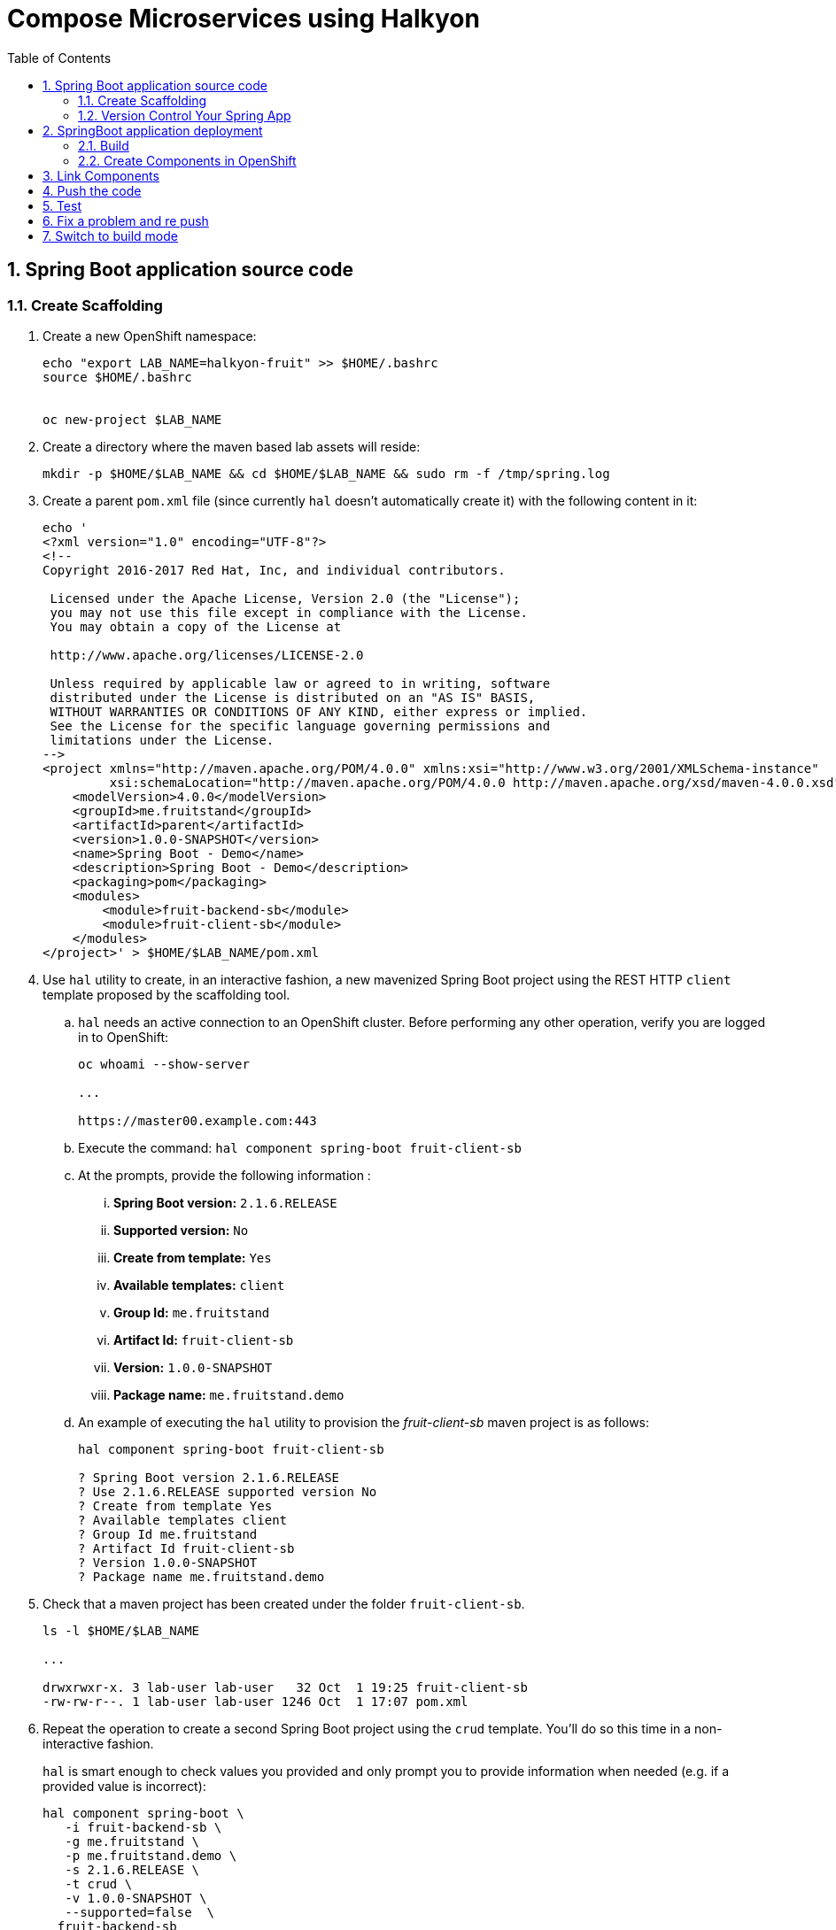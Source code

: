 :noaudio:
:scrollbar:
:data-uri:
:toc2:
:linkattrs:

= Compose Microservices using Halkyon

:numbered:


== Spring Boot application source code

=== Create Scaffolding

. Create a new OpenShift namespace:
+
----
echo "export LAB_NAME=halkyon-fruit" >> $HOME/.bashrc
source $HOME/.bashrc


oc new-project $LAB_NAME
----

. Create a directory where the maven based lab assets will reside:
+
----
mkdir -p $HOME/$LAB_NAME && cd $HOME/$LAB_NAME && sudo rm -f /tmp/spring.log
----


. Create a parent `pom.xml` file (since currently `hal` doesn't automatically create it) with the following content in it:
+
-----
echo '
<?xml version="1.0" encoding="UTF-8"?>
<!--
Copyright 2016-2017 Red Hat, Inc, and individual contributors.

 Licensed under the Apache License, Version 2.0 (the "License");
 you may not use this file except in compliance with the License.
 You may obtain a copy of the License at

 http://www.apache.org/licenses/LICENSE-2.0

 Unless required by applicable law or agreed to in writing, software
 distributed under the License is distributed on an "AS IS" BASIS,
 WITHOUT WARRANTIES OR CONDITIONS OF ANY KIND, either express or implied.
 See the License for the specific language governing permissions and
 limitations under the License.
-->
<project xmlns="http://maven.apache.org/POM/4.0.0" xmlns:xsi="http://www.w3.org/2001/XMLSchema-instance"
         xsi:schemaLocation="http://maven.apache.org/POM/4.0.0 http://maven.apache.org/xsd/maven-4.0.0.xsd">
    <modelVersion>4.0.0</modelVersion>
    <groupId>me.fruitstand</groupId>
    <artifactId>parent</artifactId>
    <version>1.0.0-SNAPSHOT</version>
    <name>Spring Boot - Demo</name>
    <description>Spring Boot - Demo</description>
    <packaging>pom</packaging>
    <modules>
        <module>fruit-backend-sb</module>
        <module>fruit-client-sb</module>
    </modules>
</project>' > $HOME/$LAB_NAME/pom.xml
-----



. Use `hal` utility to create, in an interactive fashion, a new mavenized Spring Boot project using the REST HTTP `client` template proposed by the scaffolding tool.

.. `hal` needs an active connection to an OpenShift cluster.
Before performing any other operation, verify you are logged in to OpenShift:
+
----
oc whoami --show-server

...

https://master00.example.com:443

----

.. Execute the command: `hal component spring-boot fruit-client-sb`
.. At the prompts, provide the following information :
... *Spring Boot version:* `2.1.6.RELEASE`
... *Supported version:* `No`
... *Create from template:* `Yes`
... *Available templates:* `client`
... *Group Id:* `me.fruitstand`
... *Artifact Id:* `fruit-client-sb`
... *Version:* `1.0.0-SNAPSHOT`
... *Package name:* `me.fruitstand.demo`

.. An example of executing the `hal` utility to provision the _fruit-client-sb_ maven project is as follows:
+
----
hal component spring-boot fruit-client-sb

? Spring Boot version 2.1.6.RELEASE
? Use 2.1.6.RELEASE supported version No
? Create from template Yes
? Available templates client
? Group Id me.fruitstand
? Artifact Id fruit-client-sb
? Version 1.0.0-SNAPSHOT
? Package name me.fruitstand.demo
----

. Check that a maven project has been created under the folder `fruit-client-sb`.
+
-----
ls -l $HOME/$LAB_NAME

...

drwxrwxr-x. 3 lab-user lab-user   32 Oct  1 19:25 fruit-client-sb
-rw-rw-r--. 1 lab-user lab-user 1246 Oct  1 17:07 pom.xml
-----

. Repeat the operation to create a second Spring Boot project using the `crud` template.
You'll do so this time in a non-interactive fashion.
+
`hal` is smart enough to check values you provided and only prompt you to provide information when needed (e.g. if a provided value is incorrect):
+
----
hal component spring-boot \
   -i fruit-backend-sb \
   -g me.fruitstand \
   -p me.fruitstand.demo \
   -s 2.1.6.RELEASE \
   -t crud \
   -v 1.0.0-SNAPSHOT \
   --supported=false  \
  fruit-backend-sb
----

. Create a `.gitignore` file to ignore the files added by the build tool (maven in this case)
+
----
touch $HOME/$LAB_NAME/.gitignore
echo "*/target" >> $HOME/$LAB_NAME/.gitignore
----

=== Version Control Your Spring App

. Next, we will create a git project and push the code created locally as it will be used later when we will switch from the mode `Dev` to `Build` in order to perform a S2I build
  using Tekton which uses as input this github project
. Create a `git repo` within the https://github.com/rhte-eu `org` for the EU Session Lab or https://github.com/rhte-us for the US Session Lab using your first and last name concatenated and cut after 8 chars as git hub repo name  (E.g : for the user Charles Moulliard, then the acronym to be used is `cmoullia`).

.. Execute the following command in a terminal:
+
----
bash <(curl -s https://raw.githubusercontent.com/halkyonio/rhte_lab_2019/master/scripts/git-repo-create.sh)
----

.. Example of project created for `cmoullia`:
+
----
bash <(curl -s https://raw.githubusercontent.com/halkyonio/rhte_lab_2019/master/scripts/git-repo-create.sh)
Github Org name (rhte-eu or rhte-us)?
rhte-us
Repo name (hit enter to use 'cmoullia')?
cmoullia
Creating Github repository 'cmoullia' under 'rhte-eu' ...
curl -u xxxxx:yyyyy https://api.github.com/orgs/rhte-eu/repos -d '{name:$repo_name, description:My cool $repo_name, private: false, has_issues: false, has_projects: true, has_wiki:false }'
Created git repo: https://github.com/rhte-us/cmoullia.
----

. The next step is to initialize a git repository, and source code of the two Spring Boot applications. 
Afterwards, push to the  proper remote repository:
+
----
cd $HOME/$LAB_NAME
git init
git add .gitignore pom.xml fruit-backend-sb/ fruit-client-sb/
git -c user.name=`whoami` -c user.email='lab-user@redhat.com' commit -m "Initial project" -a
git remote add origin https://rhte-user:\!demo12345@github.com/<RHTE_ORG>/<YOUR_REPO_NAME>.git
git push -u origin master
----
+
**Warning** : Please replace the var `<RHTE_ORG>` with the value `rhte-us` and `<YOUR_REPO_NAME>` with the git repo name.
+
**Note** : The `user` and `password` to be used to push the code to the repo are `username="rhte-user"` and `password="!demo12345"`

== SpringBoot application deployment 

=== Build

. Package your Spring Boot client application using the following maven commands:
+
----
mvn package -f fruit-client-sb
----
+
NOTE: While this command isn't mandatory for the proper execution of the lab's scenario, it is nonetheless suggested in order to ensure that the Spring Boot project will correctly created.

. Package the backend Spring Boot application, paying special attention to the `local` maven profile:
+
----
mvn package -f fruit-backend-sb -Plocal
----
+
NOTE:
+
- You need to use the `local` profile because the project is set up to work both locally using a `H2` database for quick testing and "remotely" using a `PostgreSQL` database.
+
- The `kubernetes` profile is enabled by default. This information is mirrored within the 2 Spring Boot application properties files under the folder `src/main/resources`.
+
- The `application.properties` file corresponds to the `local` profile while `application-kubernetes.properties` is used for `kubernetes` deployment.
These 2 files contains the Spring Boot properties to configure the Datasource needed to access the database.
+
----
src/main/resources/application-kubernetes.properties
spring.datasource.url=jdbc:postgresql://${DB_HOST}:${DB_PORT}/${DB_NAME}
spring.datasource.username=${DB_USER}
spring.datasource.password=${DB_PASSWORD}
spring.datasource.driver-class-name=org.postgresql.Driver
----
+
- Note also that this file contains a `Dekorate environment variable` definition called `SPRING_PROFILES_ACTIVE` with a `kubernetes` value.
This is how Halkyon knows to activate the Spring `kubernetes` profile, i.e. make Spring Boot uses `application-kubernetes.properties` when
booting instead of the default `application.properties`.
+
----
src/main/resources/application-kubernetes.properties
...
dekorate.component.envs[0].name=SPRING_PROFILES_ACTIVE
dekorate.component.envs[0].value=kubernetes
----
+
- Finally, you can also see that the database connection parameters `${DB_xxxxx}` reference environment variables. These values will be injected
into your microservice application when you create a link between it and the appropriate database capability.

=== Create Components in OpenShift

A component represents a microservice to be deployed.

Already pre-installed in your lab environment by an OpenShift cluster-admin, is the _Component_ custom resource definition.
Corresponding,  Component custom resources provide the descriptor that allows Kubernetes/OpenShift to deploy the microservice and, optionally, expose it outside of the cluster.

Creating and using a component is a two step process:

. Inform the Halkyon operator about creation of the _Component_
. Make its associated application available to the cluster to be able to run it by "pushing" it to the cluster.

==== View Custom Resource Definition

Halkyon extends the OpenShift master API by defining a _Component_ custom resource definition.
This CRD is viewable as follows:

-----
oc describe crd components.halkyon.io --as=system:admin | more

....

Name:         components.halkyon.io
Namespace:    
Labels:       <none>
Annotations:  kubectl.kubernetes.io/last-applied-configuration={"apiVersion":"apiextensions.k8s.io/v1beta1","kind":"CustomResourceDefinition","metadata":{"annotations":{},"name":"components.halkyon.io","namespace":...
API Version:  apiextensions.k8s.io/v1beta1
Kind:         CustomResourceDefinition
Metadata:
  Creation Timestamp:  2019-09-26T18:16:46Z

....
-----

==== Modify default _LimitRange_

IMPORTANT: This step is only needed for this lab and will not be required for deployment using your own dedicated cluster !

The _component_ custom resources that you are about to define will create OpenShift _Deployment_ resources.

Currently, the Halkyon operator does not create _Deployments_ that define appropriate limits and requests.
And, the _Components_ CustomResourceDefinition from Halkyon does not currently link:https://github.com/halkyonio/operator/issues/164[allow a developer to specify the limit and request].

Your OpenShift lab environment sets a LimitRange with default limits and requests that are intentionally severly limited:

-----
oc get limitrange halkyon-fruit-core-resource-limits -o yaml -n $LAB_NAME


apiVersion: v1
kind: LimitRange
metadata:
  name: halkyon-fruit-core-resource-limits
  namespace: halkyon-fruit
spec:
  limits:
  - default:
      cpu: 100m
      memory: 128Mi
    defaultRequest:
      cpu: 50m
      memory: 64Mi
-----

Subsequently, when you define the Halkyon _Components_ in your lab environment, the resultant Linux containers will not run correctly.

One approach to correct this problem is to switch to an OpenShift cluster admin and modify the Limit Range for your OpenShift namespace.
Do so as follows:

. Define a new LimitRange yaml file:
+
-----
echo '
apiVersion: v1
kind: LimitRange
metadata:
  name: halkyon-fruit-core-resource-limits
  namespace: halkyon-fruit
spec:
  limits:
  - default:
      cpu: 1
      memory: 768Mi
    defaultRequest:
      cpu: 500m
      memory: 512Mi
    max:
      memory: 6Gi
    min:
      memory: 0Mi
    type: Container
  - max:
      memory: 12Gi
    min:
      memory: 6Mi
    type: Pod
' > /tmp/halkyon-fruit-core-resource-limits.yml
-----

. Replace the LimitRange for your namespace:
+
-----
oc replace -f /tmp/halkyon-fruit-core-resource-limits.yml --as=system:admin
-----

==== Create the components/microservices

. Create a _fruit-client-sb_ _component_:
+
-----
hal component create -c fruit-client-sb


'fruit-client-sb' component was not found, initializing it
 ✓  Waiting for component fruit-client-sb to be ready…
 ✓  Successfully created 'fruit-client-sb' component
-----
+
During this process, the tool will create a `Component` custom resource using the Java Dekorate Library which will be handled by the halkyon operator.
You only need to worry about your component metadata instead of wondering how it needs to be materialized in the cluster using Deployments, Services, etc…

. View the new _component_ and all corresponding OpenShift resources :
+
-----
oc get all -l app=fruit-client-sb --as=system:admin

NAME                                   READY     STATUS    RESTARTS   AGE
pod/fruit-client-sb-575d74f55d-clx6f   1/1       Running   0          3m

NAME                      TYPE        CLUSTER-IP     EXTERNAL-IP   PORT(S)    AGE
service/fruit-client-sb   ClusterIP   172.30.17.41   <none>        8080/TCP   3m

NAME                              DESIRED   CURRENT   UP-TO-DATE   AVAILABLE   AGE
deployment.apps/fruit-client-sb   1         1         1            1           3m

NAME                                         DESIRED   CURRENT   READY     AGE
replicaset.apps/fruit-client-sb-575d74f55d   1         1         1         3m

NAME                                       HOST/PORT                                                     PATH      SERVICES          PORT      TERMINATION   WILDCARD
route.route.openshift.io/fruit-client-sb   fruit-client-sb-halkyon-fruit.apps-9ae7.generic.opentlc.com             fruit-client-sb   <all>                   None

NAME                                   RUNTIME       VERSION         AGE       MODE      STATUS    MESSAGE                                                          REVISION
component.halkyon.io/fruit-client-sb   spring-boot   2.1.6.RELEASE   3m        dev       Ready     Ready: 'PodName' changed to 'fruit-client-sb-575d74f55d-clx6f'
-----

. Create a _fruit-backend-sb_ _component_:
+
----
hal component create -c fruit-backend-sb


'fruit-backend-sb' component was not found, initializing it
 ✓  Waiting for component fruit-backend-sb to be ready…
 ✓  Successfully created 'fruit-backend-sb' component
----

. Similar to previous, review the new Component and all corresponding OpenShift resources associated with the _fruit-backend-sb_ microservice.

. You can discover the file populated by Dekorate by opening the following folder `{fruit-client-sb,fruit-backend-sb}/target/classes/META-INF/dekorate/`
+
----
Example of halkyon.yml file
---
apiVersion: "v1"
kind: "List"
items:
- apiVersion: "halkyon.io/v1beta1"
  kind: "Component"
  metadata:
    labels:
      app: "fruit-backend-sb"
    name: "fruit-backend-sb"
  spec:
    deploymentMode: "dev"
    runtime: "spring-boot"
    version: "2.1.6.RELEASE"
    exposeService: true
    envs:
    - name: "SPRING_PROFILES_ACTIVE"
      value: "kubernetes"
    buildConfig:
      type: "s2i"
      url: "https://github.com/rhte-eu/cmoullia1.git"
      ref: "master"
      contextPath: ""
      moduleDirName: "fruit-backend-sb"
    port: 8080
----
+
IMPORTANT: Take the time to discuss with the instructor the content of this file ;-)



NOTE: if you try to access the associated services, they won't work because the components haven't been wired together yet.
Hence the need for the steps in the following section! :smile:

==== PostgreSQL DB

In this section you create a database _capability_ based on PostgreSQL.
By defining a _capability_, you inform the Halkyon Operator that the corresponding service needs to be installed.

. View the Halkyon _capability_ custom resource definition:
+
-----
oc describe crd capabilities.halkyon.io --as=system:admin | more
-----

. Create a _capability_ using the interactive mode of the `hal` tool
.. Execute:
+
-----
hal capability create
-----  

.. Select as :

    Category: `database`
    Type: `postgres`
    version : `10`
    Default-name: `postgres-db`
    DB_NAME: `sample-db`
    DB_PASSWORD: `admin`
    DB_USER: `admin`

.. The output of the execution of the command should be similar to what it is is displayed here after:
+
----
hal capability create
? Category database
? Type postgres
? Version 10
? Change default name (postgres-db)
? Enter a value for string property DB_NAME: sample-db
? Enter a value for string property DB_PASSWORD: admin
? Enter a value for string property DB_USER: admin
 ✓  Created capability postgres-db
----

. Check the capability status:
+
----
oc get capability
NAME                                      CATEGORY   KIND      AGE       STATUS    MESSAGE                                                                                                      REVISION
postgres-capability-1568134805423273000   Database             25s       Pending   postgreSQL db is not ready for Capability 'postgres-capability-1568134805423273000' in namespace 'halkyon-fruit'
----

.. If the status is not ready, wait a few moments for the `KubeDB` operator to create the database within your namespace and repeat the command again:
+
----
oc get capability
NAME          CATEGORY   KIND      AGE       STATUS    MESSAGE                                     REVISION
postgres-db   Database             8s        Ready     Ready: 'PodName' changed to 'postgres-db'
----

TIP: For all the resources created you can check the content generated using the oc command : `oc get component postgres-db -o yaml`, ...

== Link Components

Creating the `components` and the `capability` is not enough as we must pass different information to the `components` in order to let them
to know how to access the endpoint of the REST service exposed by the `fruit-backend` for example or to fill the parameters of the datasource to access the database.

In this section, you use the `hal link create` command to inject (or bind/wire) the information within the deployed component.

. View the _links_ custom resource definition provided by Halkyon:
+
-----
oc describe crd links.halkyon.io --as=system:admin | more
-----


. Wire the `fruit-backend-sb` component with the `postgres-db` capability by creating a _link_.

.. Execute `hal link create` to use the interactive mode and next select the following information.

    Target: `component: fruit-backend-sb`
    Use secret: `Y`
    Secret (only potential matches shown) : `postgres-db-config`
    Change default name (fruit-backend-sb-link-1568907618694167000): `fruit-backend-sb-link`

.. The resulting outcome of the execution of the command is :
+
----
hal link create
? Target component: fruit-backend-sb
? Use Secret Yes
Selected link type: Secret
? Secret (only potential matches shown) postgres-db-config
? Change default name fruit-backend-sb-link
 ✓  Created link fruit-backend-sb-link
----
+
NOTE: The parameters `DB_xxxx` defined within the secret will be then used to create the corresponding ENV variables mounted to the Spring Boot application when it will start.
+
IMPORTANT: The current releases of  `Hal` and `Halkyon` operator used for this lab rely on the assumption that you know the type of the information to be injected (e.g : secret, env variable, ...).
While this approach is perfectly fine for a lab, that should be definitively improved and that will become part of future iterations of the `halkyon` technology using a contract definition.

. Wire the `fruit-client-sb` service  to link to the `fruit-backend-sb` service.

.. The REST client of the Spring Boot `fruit-client-sb` service specifies a value provider annotation for a `endpoint.fruit` java property:
+
----
@RestController
@RequestMapping("/api")
public class ClientController {

    @Value("${endpoint.fruit:}")
    private String endPoint;
----
+
This is the property the Spring Boot application relies on to connect to the backend HTTP endpoint or Backend Service.

.. The _endpoint.fruit_ property is resolved at deployment time via a variable called `${KUBERNETES_ENDPOINT_FRUIT}` in the file:  `fruit-client-sb/src/main/resources/application.properties`
+
----
endpoint.fruit=${KUBERNETES_ENDPOINT_FRUIT}
----

.. Create a link targeting the `fruit-client-sb` component using again the command `hal link create` to let `fruit-client-sb` know about the backend:
+
-----
Target: `component: fruit-client-sb`
Use Secret: `No`
Env variable in the 'name=value': `KUBERNETES_ENDPOINT_FRUIT=http://fruit-backend-sb:8080/api/fruits`
Change default name: `fruit-client-sb-link`
-----
+
NOTE: Like for the secret, the `ENV VARIABLE` defined will be used also to configure the pod of the Spring Boot Application when it will start !

.. The resulting outcome of the execution of the command is :
+
----
hal link create
? Target component: fruit-client-sb
? Use Secret No
Selected link type: Env
? Env variable in the 'name=value' format, press enter when done KUBERNETES_ENDPOINT_FRUIT=http://fruit-backend-sb:8080/api/fruits
Set env variable: KUBERNETES_ENDPOINT_FRUIT=http://fruit-backend-sb:8080/api/fruits
? Env variable in the 'name=value' format, press enter when done
? Change default name fruit-client-sb-link
 ✓  Created link fruit-client-sb-link
----

.. Check the link status:
+
----
oc get links
NAME                    AGE       STATUS    MESSAGE
fruit-backend-sb-link   41s       Ready     Ready
fruit-client-sb-link    5s        Pending   Waiting for the following resources: Component => Initiating link fruit-client-sb-link
...
[lab-user@workstation-9ae7 halkyon-fruit]$ oc get links
NAME                    AGE       STATUS    MESSAGE
fruit-backend-sb-link   57s       Ready     Ready
fruit-client-sb-link    21s       Pending   Waiting for the following resources: Component => Waiting for the following resources: Pod => fruit-client-sb-575d74f55d-clx6f is not ready
...

----

**NOTE**: Call several time the command `oc get links` to see how the status is changing according to the resource modified.

== Push the code

Now that you have created the different entities necessary for implementing a sample microservices architecture, as well as their relations and backend service, you will push the code (to compile it on the platform) and to verify if we can access the HTTP endpoints
exposed as route.

. Push the `fruit-client-sb` code:
+
----
hal component push -c fruit-client-sb

Local changes detected for 'fruit-client-sb' component: about to push source code to remote cluster
 ✓  Uploading /home/lab-user/halkyon-fruit/fruit-client-sb.tar
 ✓  Extracting source on the remote cluster
 ✓  Performing build
 ✓  Restarting app
 ✓  Successfully pushed 'fruit-client-sb' component to remote cluster
----

. WARNING: As, the command wait till the maven is finished before to re-start the Pod running our application, then it will hangs
+
----
hal component push -c fruit-backend-sb
Local changes detected for 'fruit-backend-sb' component: about to push source code to remote cluster
 ✓  Uploading /home/lab-user/halkyon-fruit/fruit-backend-sb.tar
 ✓  Extracting source on the remote cluster
 ✓  Performing build
... wait till build is fnished before to continue !!
 ✓  Restarting app
 ✓  Successfully pushed 'fruit-backend-sb' component to remote cluster
----

. Push the `fruit-backend-sb`:
+
-----
hal component push -c fruit-backend-sb

Local changes detected for 'fruit-backend-sb' component: about to push source code to remote cluster
 ✓  Uploading /home/lab-user/halkyon-fruit/fruit-backend-sb.tar
 ✓  Extracting source on the remote cluster
 ✓  Performing build
 ✓  Restarting app
 ✓  Successfully pushed 'fruit-backend-sb' component to remote cluster
-----



NOTE: if you try to `push` the component again without changing anything locally, `hal` is smart enough to detect it and not do anything as nothing is required in this case. Give it a try, then change the code for one of the app and attempt to push again to see what happens!

== Test

. Try the backend service to see if it works.

.. Get the route address of the backend microservice using this command:
+
-----
echo -en "\n\n`oc get routes/fruit-backend-sb --template={{.spec.host}}`\n\n"
-----

.. Copy/paste the address in a browser. You should see a simple web page allowing you to see fruits and create new ones.
+
image::images/fruits-backend.png[]

. Try the client microservice to see if it works too.
.. Get its route address using the following command:
+
-----
oc get routes/fruit-client-sb --template={{.spec.host}}
-----

.. Use curl to invoke the service.
You should get the fruits created in the previous step.
+
----
FRONTEND_URL=$(oc get routes/fruit-client-sb --template={{.spec.host}})
curl "http://${FRONTEND_URL}/api/client"
...

[{"id":4,"name":"orange"},{"id":5,"name":"apple"},{"id":6,"name":"strawberry"}]
----


== Fix a problem and re push

The principle that we support using hal is to code locally, fix a problem and re-push to see if the problem is gone OR to extend the existing code
As you have noticed, the log of the Spring Boot application has reported an annoying warning message that we would like to remove !
----
2019-10-01 15:25:54.813  INFO 310 --- [           main] org.hibernate.dialect.Dialect            : HHH000400: Using dialect: org.hibernate.dialect.PostgreSQL95Dialect
2019-10-01 15:25:54.988  INFO 310 --- [           main] o.h.e.j.e.i.LobCreatorBuilderImpl        : HHH000424: Disabling contextual LOB creation as createClob() method threw error : java.lang.reflect.InvocationTargetException
java.lang.reflect.InvocationTargetException: null
	at sun.reflect.NativeMethodAccessorImpl.invoke0(Native Method) ~[na:1.8.0_222]
	at sun.reflect.NativeMethodAccessorImpl.invoke(NativeMethodAccessorImpl.java:62) ~[na:1.8.0_222]
	at sun.reflect.DelegatingMethodAccessorImpl.invoke(DelegatingMethodAccessorImpl.java:43) ~[na:1.8.0_222]
	at java.lang.reflect.Method.invoke(Method.java:498) ~[na:1.8.0_222]
	at org.hibernate.engine.jdbc.env.internal.LobCreatorBuilderImpl.useContextualLobCreation(LobCreatorBuilderImpl.java:113) [hibernate-core-5.3.7.Final.jar!/:5.3.7.Final]
	at org.hibernate.engine.jdbc.env.internal.LobCreatorBuilderImpl.makeLobCreatorBuilder(LobCreatorBuilderImpl.java:54) [hibernate-core-5.3.7.Final.jar!/:5.3.7.Final]
...
Caused by: java.sql.SQLFeatureNotSupportedException: Method org.postgresql.jdbc.PgConnection.createClob() is not yet implemented.
	at org.postgresql.Driver.notImplemented(Driver.java:640) ~[postgresql-9.4.1212.jar!/:9.4.1212]
	at org.postgresql.jdbc.PgConnection.createClob(PgConnection.java:1297) ~[postgresql-9.4.1212.jar!/:9.4.1212]
	... 52 common frames omitted
----

You will fix it by editing the `application-kubernetes.properties` file where you will append this parameter
----
spring.jpa.properties.hibernate.jdbc.lob.non_contextual_creation=true
----

Save the file and push it again using the `hal component push` command
----
hal component push -c fruit-backend-sb
Local changes detected for 'fruit-backend-sb' component: about to push source code to remote cluster
 ✓  Uploading /home/lab-user/halkyon-fruit/fruit-backend-sb.tar
 ✓  Extracting source on the remote cluster
 ✓  Performing build
 ✓  Restarting app
 ✓  Successfully pushed 'fruit-backend-sb' component to remote cluster
----

NOTE: Observe the log of the Spring Boot application and access again using the OpenShift Route.

== Switch to build mode

When we have finished to test/push the project on the cloud machine, then we can start the process to build a docker image. In
Halkyon parlance, we need to change the deployment mode of the Component to use `build` mode attribute.

Changing the deployment mode will let the Halkyon Operator to knows that it
- Must read the `BuildConfig` spec of the `Component` CRD to configure the build
- Needs then to trigger an image build instead of relying on the supervisor-based approach provided by the
default `dev` mode

This, in turns, uses `Tekton` to accomplish the following steps:
- Git clone your project pushed on git hub
- Generate the Dockerfile of the project to be built
- Perform a S2I build using the Red Hat OpenJDK8 S2I image
- Push the image generated on the internal docker registry

Next, Halkyon is changing the service's label in order to switch from the `dev` pod to the runtime pod created from the
built image !

Once again, `hal` makes this process painless as this can be accomplished using the `hal component switch` command:
----
hal component switch -m build -c fruit-client-sb
INFO[0000] Component fruit-client-sb switched to build
hal component switch -m build -c fruit-backend-sb
INFO[0000] Component fruit-backend-sb switched to build
----

NOTE: Due to the cpu, memory limit constraint of the pods created, this build process will take a few minutes !

Test the service again and create new fruits using your browser at the address `oc get routes/fruit-backend-sb --template={{.spec.host}}`.

Next use curl to check if the frontend application is getting the records from the backend ;-)
----
FRONTEND_URL=$(oc get routes/fruit-client-sb --template={{.spec.host}})
curl "http://${FRONTEND_URL}/api/client"
----

The Halkyon Team ;-)

**link:README.adoc[Home]**

ifdef::showscript[]

endif::showscript[]
